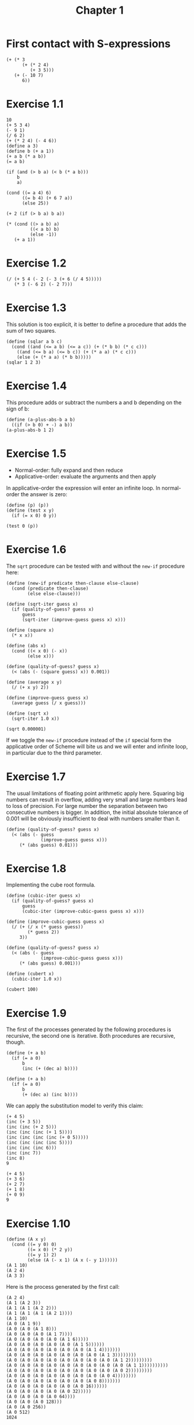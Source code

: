 #+TITLE: Chapter 1 

* First contact with S-expressions

#+begin_src racket :lang sicp
  (+ (* 3
        (+ (* 2 4)
           (+ 3 5)))
     (+ (- 10 7)
        6))
#+end_src

#+RESULTS:
: 57

* Exercise 1.1

#+begin_src racket :lang sicp
  10 		
  (+ 5 3 4)
  (- 9 1) 
  (/ 6 2)
  (+ (* 2 4) (- 4 6)) 
  (define a 3) 		
  (define b (+ a 1))
  (+ a b (* a b)) 
  (= a b) 	

  (if (and (> b a) (< b (* a b)))
      b
      a) 		

  (cond ((= a 4) 6)
        ((= b 4) (+ 6 7 a))
        (else 25)) 	

  (+ 2 (if (> b a) b a)) 

  (* (cond ((> a b) a)
           ((< a b) b)
           (else -1))
     (+ a 1)) 
#+end_src

#+RESULTS:
: 16

* Exercise 1.2

#+begin_src racket :lang sicp 
  (/ (+ 5 4 (- 2 (- 3 (+ 6 (/ 4 5)))))
     (* 3 (- 6 2) (- 2 7))) 
#+end_src

#+RESULTS:
: -37/150


* Exercise 1.3

This solution is too explicit, it is better to define a procedure that adds the sum of two squares.

#+begin_src racket :lang sicp
  (define (sqlar a b c)
    (cond ((and (<= a b) (<= a c)) (+ (* b b) (* c c)))
	  ((and (<= b a) (<= b c)) (+ (* a a) (* c c)))
	  (else (+ (* a a) (* b b)))))
  (sqlar 1 2 3)
#+end_src

#+RESULTS:
: 13

* Exercise 1.4

This procedure adds or subtract the numbers a and b depending on the sign of b:

#+begin_src racket :lang sicp
  (define (a-plus-abs-b a b)
    ((if (> b 0) + -) a b))
  (a-plus-abs-b 1 2)
#+end_src

#+RESULTS:
: 3

* Exercise 1.5

- Normal-order: fully expand and then reduce
- Applicative-order: evaluate the arguments and then apply
  
In applicative-order the expression will enter an infinite loop. In normal-order the answer is zero:

#+begin_src racket :lang sicp
  (define (p) (p))
  (define (test x y)
    (if (= x 0) 0 y))

  (test 0 (p))
#+end_src

* Exercise 1.6

The =sqrt= procedure can be tested with and without the =new-if= procedure here:

#+begin_src racket :lang sicp
  (define (new-if predicate then-clause else-clause)
    (cond (predicate then-clause)
          (else else-clause)))

  (define (sqrt-iter guess x)
    (if (quality-of-guess? guess x)
        guess
        (sqrt-iter (improve-guess guess x) x)))

  (define (square x)
    (* x x))

  (define (abs x)
    (cond ((< x 0) (- x))
          (else x)))

  (define (quality-of-guess? guess x)
    (< (abs (- (square guess) x)) 0.001))

  (define (average x y)
    (/ (+ x y) 2))

  (define (improve-guess guess x)
    (average guess (/ x guess)))

  (define (sqrt x)
    (sqrt-iter 1.0 x))

  (sqrt 0.000001)
#+end_src

#+RESULTS:
: 0.031260655525445276

If we toggle the =new-if= procedure instead of the =if= special form the applicative order of Scheme will bite us
and we will enter and infinite loop, in particular due to the third parameter.

* Exercise 1.7

The usual limitations of floating point arithmetic apply here. Squaring big numbers can result in overflow,
adding very small and large numbers lead to loss of precision. For large number the separation between two
consecutive numbers is bigger. In addition, the initial absolute tolerance of 0.001 will be obviously
insufficient to deal with numbers smaller than it. 

#+begin_src racket :lang sicp
  (define (quality-of-guess? guess x)
    (< (abs (- guess
               (improve-guess guess x)))
       (* (abs guess) 0.01)))
#+end_src

* Exercise 1.8

Implementing the cube root formula.

#+begin_src racket :lang sicp
  (define (cubic-iter guess x)
    (if (quality-of-guess? guess x)
        guess
        (cubic-iter (improve-cubic-guess guess x) x)))

  (define (improve-cubic-guess guess x)
    (/ (+ (/ x (* guess guess))
          (* guess 2))
       3))

  (define (quality-of-guess? guess x)
    (< (abs (- guess
               (improve-cubic-guess guess x)))
       (* (abs guess) 0.001)))

  (define (cubert x)
    (cubic-iter 1.0 x))

  (cubert 100)
#+end_src

#+RESULTS:
: 4.6440247053200965

* Exercise 1.9

The first of the processes generated by the following procedures is recursive, the second one is iterative.
Both procedures are recursive, though.

#+begin_src racket :lang sicp :results output
  (define (+ a b)
    (if (= a 0)
        b
        (inc (+ (dec a) b))))

  (define (+ a b)
    (if (= a 0)
        b
        (+ (dec a) (inc b))))
#+end_src

We can apply the substitution model to verify this claim:

#+begin_src racket :lang sicp
  (+ 4 5)
  (inc (+ 3 5))
  (inc (inc (+ 2 5)))
  (inc (inc (inc (+ 1 5))))
  (inc (inc (inc (inc (+ 0 5)))))
  (inc (inc (inc (inc 5))))
  (inc (inc (inc 6)))
  (inc (inc 7))
  (inc 8)
  9
#+end_src

#+begin_src racket :lang sicp
  (+ 4 5)
  (+ 3 6)
  (+ 2 7)
  (+ 1 8)
  (+ 0 9)
  9
#+end_src

* Exercise 1.10

#+begin_src racket :lang sicp :results output
  (define (A x y)
    (cond ((= y 0) 0)
          ((= x 0) (* 2 y))
          ((= y 1) 2)
          (else (A (- x 1) (A x (- y 1))))))
  (A 1 10)
  (A 2 4)
  (A 3 3)
#+end_src

#+RESULTS:
: 1024
: 65536
: 65536

Here is the process generated by the first call:

#+begin_src racket :lang sicp
  (A 2 4)
  (A 1 (A 2 3))
  (A 1 (A 1 (A 2 2)))
  (A 1 (A 1 (A 1 (A 2 1))))
  (A 1 10)
  (A 0 (A 1 9))
  (A 0 (A 0 (A 1 8)))
  (A 0 (A 0 (A 0 (A 1 7))))
  (A 0 (A 0 (A 0 (A 0 (A 1 6)))))
  (A 0 (A 0 (A 0 (A 0 (A 0 (A 1 5))))))
  (A 0 (A 0 (A 0 (A 0 (A 0 (A 0 (A 1 4)))))))
  (A 0 (A 0 (A 0 (A 0 (A 0 (A 0 (A 0 (A 1 3))))))))
  (A 0 (A 0 (A 0 (A 0 (A 0 (A 0 (A 0 (A 0 (A 1 2)))))))))
  (A 0 (A 0 (A 0 (A 0 (A 0 (A 0 (A 0 (A 0 (A 0 (A 1 1))))))))))
  (A 0 (A 0 (A 0 (A 0 (A 0 (A 0 (A 0 (A 0 (A 0 2)))))))))
  (A 0 (A 0 (A 0 (A 0 (A 0 (A 0 (A 0 (A 0 4))))))))
  (A 0 (A 0 (A 0 (A 0 (A 0 (A 0 (A 0 8)))))))
  (A 0 (A 0 (A 0 (A 0 (A 0 (A 0 16))))))
  (A 0 (A 0 (A 0 (A 0 (A 0 32)))))
  (A 0 (A 0 (A 0 (A 0 64))))
  (A 0 (A 0 (A 0 128)))
  (A 0 (A 0 256))
  (A 0 512)
  1024
#+end_src

